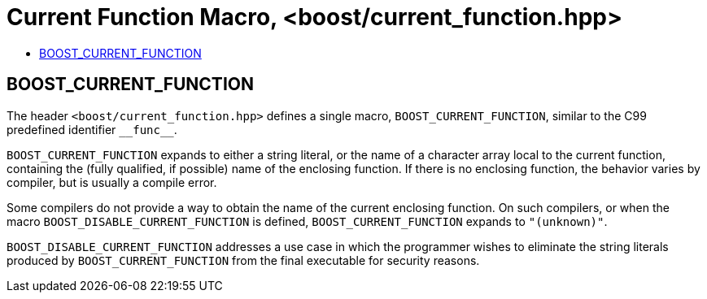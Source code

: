 ////
Copyright 2002, 2017 Peter Dimov

Distributed under the Boost Software License, Version 1.0.

See accompanying file LICENSE_1_0.txt or copy at
http://www.boost.org/LICENSE_1_0.txt
////

[#current_function_macro]
# Current Function Macro, <boost/current_function.hpp>
:toc:
:toc-title:
:idprefix:

## BOOST_CURRENT_FUNCTION

The header `<boost/current_function.hpp>` defines a single macro, `BOOST_CURRENT_FUNCTION`,
similar to the C99 predefined identifier `\\__func__`.

`BOOST_CURRENT_FUNCTION` expands to either a string literal, or the name of a
character array local to the current function, containing the (fully qualified,
if possible) name of the enclosing function. If there is no enclosing function,
the behavior varies by compiler, but is usually a compile error.

Some compilers do not provide a way to obtain the name of the current enclosing
function. On such compilers, or when the macro `BOOST_DISABLE_CURRENT_FUNCTION`
is defined, `BOOST_CURRENT_FUNCTION` expands to `"(unknown)"`.

`BOOST_DISABLE_CURRENT_FUNCTION` addresses a use case in which the programmer
wishes to eliminate the string literals produced by `BOOST_CURRENT_FUNCTION` from
the final executable for security reasons.
